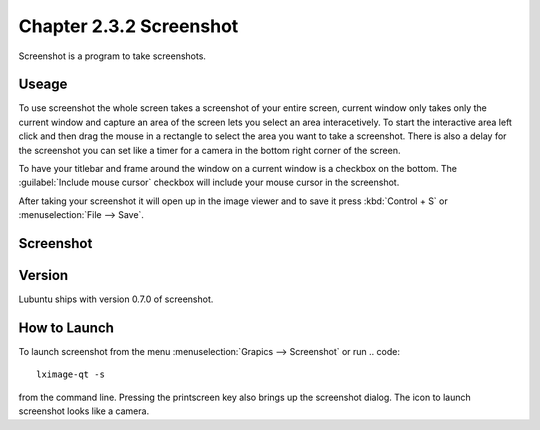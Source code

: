 Chapter 2.3.2 Screenshot
========================

Screenshot is a program to take screenshots.

Useage
------
To use screenshot the whole screen takes a screenshot of your entire screen, current window only takes only the current window and capture an area of the screen lets you select an area interacetively. To start the interactive area left click and then drag the mouse in a rectangle to select the area you want to take a screenshot. There is also a delay for the screenshot you can set like a timer for a camera in the bottom right corner of the screen. 

To have your titlebar and frame around the window on a current window is a checkbox on the bottom. The :guilabel:`Include mouse cursor` checkbox will include your mouse cursor in the screenshot. 

After taking your screenshot it will open up in the image viewer and to save it press :kbd:`Control + S` or :menuselection:`File --> Save`. 

Screenshot
----------
.. image:: screenshot.png

Version
-------
Lubuntu ships with version 0.7.0 of screenshot. 

How to Launch
-------------
To launch screenshot from the menu :menuselection:`Grapics --> Screenshot` or run
.. code:: 

   lximage-qt -s 

from the command line. Pressing the printscreen key also brings up the screenshot dialog. The icon to launch screenshot looks like a camera.  
